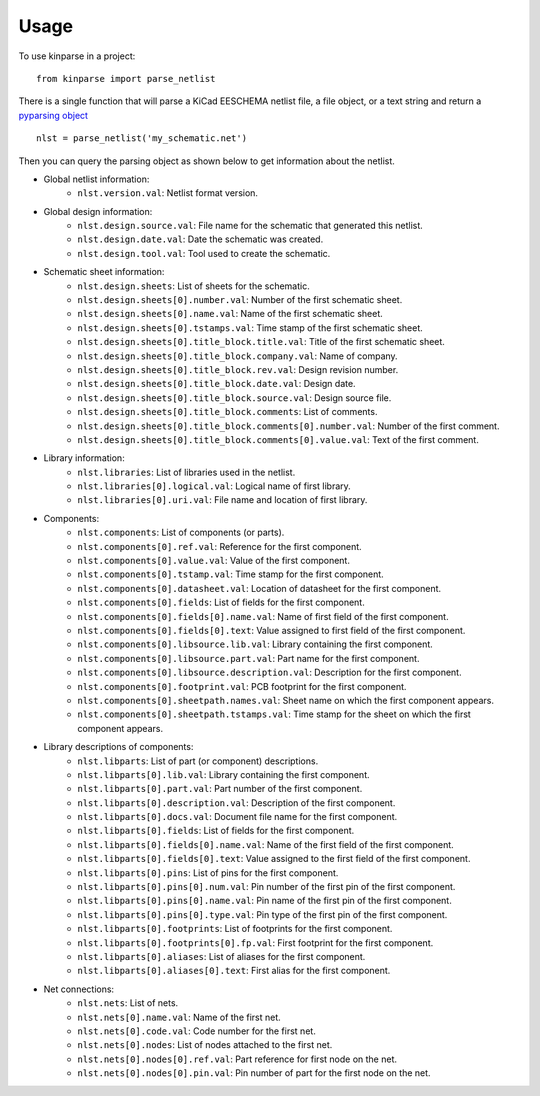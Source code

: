 ========
Usage
========

To use kinparse in a project::

    from kinparse import parse_netlist

There is a single function that will parse a KiCad EESCHEMA netlist file, a file object, or a text string
and return a `pyparsing object <https://pypi.python.org/pypi/pyparsing>`_ ::

    nlst = parse_netlist('my_schematic.net')

Then you can query the parsing object as shown below to get information about the netlist.

* Global netlist information:
    * ``nlst.version.val``: Netlist format version.

* Global design information:
    * ``nlst.design.source.val``: File name for the schematic that generated this netlist.
    * ``nlst.design.date.val``: Date the schematic was created.
    * ``nlst.design.tool.val``: Tool used to create the schematic.

* Schematic sheet information:
    * ``nlst.design.sheets``: List of sheets for the schematic.
    * ``nlst.design.sheets[0].number.val``: Number of the first schematic sheet.
    * ``nlst.design.sheets[0].name.val``: Name of the first schematic sheet.
    * ``nlst.design.sheets[0].tstamps.val``: Time stamp of the first schematic sheet.
    * ``nlst.design.sheets[0].title_block.title.val``: Title of the first schematic sheet.
    * ``nlst.design.sheets[0].title_block.company.val``: Name of company.
    * ``nlst.design.sheets[0].title_block.rev.val``: Design revision number.
    * ``nlst.design.sheets[0].title_block.date.val``: Design date.
    * ``nlst.design.sheets[0].title_block.source.val``: Design source file.
    * ``nlst.design.sheets[0].title_block.comments``: List of comments.
    * ``nlst.design.sheets[0].title_block.comments[0].number.val``: Number of the first comment.
    * ``nlst.design.sheets[0].title_block.comments[0].value.val``: Text of the first comment.

* Library information:
    * ``nlst.libraries``: List of libraries used in the netlist.
    * ``nlst.libraries[0].logical.val``: Logical name of first library.
    * ``nlst.libraries[0].uri.val``: File name and location of first library.

* Components:
    * ``nlst.components``: List of components (or parts).
    * ``nlst.components[0].ref.val``: Reference for the first component.
    * ``nlst.components[0].value.val``: Value of the first component.
    * ``nlst.components[0].tstamp.val``: Time stamp for the first component.
    * ``nlst.components[0].datasheet.val``: Location of datasheet for the first component.
    * ``nlst.components[0].fields``: List of fields for the first component.
    * ``nlst.components[0].fields[0].name.val``: Name of first field of the first component.
    * ``nlst.components[0].fields[0].text``: Value assigned to first field of the first component.
    * ``nlst.components[0].libsource.lib.val``: Library containing the first component.
    * ``nlst.components[0].libsource.part.val``: Part name for the first component.
    * ``nlst.components[0].libsource.description.val``: Description for the first component.
    * ``nlst.components[0].footprint.val``: PCB footprint for the first component.
    * ``nlst.components[0].sheetpath.names.val``: Sheet name on which the first component appears.
    * ``nlst.components[0].sheetpath.tstamps.val``: Time stamp for the sheet on which the first component appears.

* Library descriptions of components:
    * ``nlst.libparts``: List of part (or component) descriptions.
    * ``nlst.libparts[0].lib.val``: Library containing the first component.
    * ``nlst.libparts[0].part.val``: Part number of the first component.
    * ``nlst.libparts[0].description.val``: Description of the first component.
    * ``nlst.libparts[0].docs.val``: Document file name for the first component.
    * ``nlst.libparts[0].fields``: List of fields for the first component.
    * ``nlst.libparts[0].fields[0].name.val``: Name of the first field of the first component.
    * ``nlst.libparts[0].fields[0].text``: Value assigned to the first field of the first component.
    * ``nlst.libparts[0].pins``: List of pins for the first component.
    * ``nlst.libparts[0].pins[0].num.val``: Pin number of the first pin of the first component.
    * ``nlst.libparts[0].pins[0].name.val``: Pin name of the first pin of the first component.
    * ``nlst.libparts[0].pins[0].type.val``: Pin type of the first pin of the first component.
    * ``nlst.libparts[0].footprints``: List of footprints for the first component.
    * ``nlst.libparts[0].footprints[0].fp.val``: First footprint for the first component.
    * ``nlst.libparts[0].aliases``: List of aliases for the first component.
    * ``nlst.libparts[0].aliases[0].text``: First alias for the first component.

* Net connections:
    * ``nlst.nets``: List of nets.
    * ``nlst.nets[0].name.val``: Name of the first net.
    * ``nlst.nets[0].code.val``: Code number for the first net.
    * ``nlst.nets[0].nodes``: List of nodes attached to the first net.
    * ``nlst.nets[0].nodes[0].ref.val``: Part reference for first node on the net.
    * ``nlst.nets[0].nodes[0].pin.val``: Pin number of part for the first node on the net.
